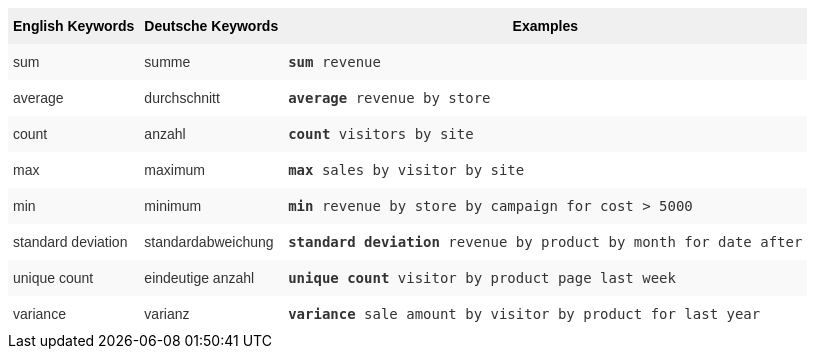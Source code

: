 ++++
<style type="text/css">
.tg  {border-collapse:collapse;border-spacing:0;border:none;border-color:#ccc;}
.tg td{font-family:Arial, sans-serif;font-size:14px;padding:10px 5px;border-style:solid;border-width:0px;overflow:hidden;word-break:normal;border-color:#ccc;color:#333;background-color:#fff;}
.tg th{font-family:Arial, sans-serif;font-size:14px;font-weight:normal;padding:10px 5px;border-style:solid;border-width:0px;overflow:hidden;word-break:normal;border-color:#ccc;color:#333;background-color:#f0f0f0;}
.tg .tg-31q5{background-color:#f0f0f0;color:#000;font-weight:bold;vertical-align:top}
.tg .tg-b7b8{background-color:#f9f9f9;vertical-align:top}
.tg .tg-yw4l{vertical-align:top}
</style>
<table class="tg"><tr><th class="tg-31q5">English Keywords</th>
    <th class="tg-31q5">Deutsche Keywords</th>
    <th class="tg-31q5">Examples</th></tr>
  <tr><td class="tg-b7b8">sum</td>
    <td class="tg-b7b8">summe</td>
    <td class="tg-b7b8"><code><b>sum</b> revenue</code></td></tr>
  <tr><td class="tg-yw4l">average</td>
    <td class="tg-yw4l">durchschnitt</td>
    <td class="tg-yw4l"><code><b>average</b> revenue by store</code></td></tr>
  <tr><td class="tg-b7b8">count</td>
    <td class="tg-b7b8">anzahl</td>
    <td class="tg-b7b8"><code><b>count</b> visitors by site</code></td></tr>
  <tr><td class="tg-yw4l">max</td>
    <td class="tg-yw4l">maximum</td>
    <td class="tg-yw4l"><code><b>max</b> sales by visitor by site</code></td></tr>
  <tr><td class="tg-b7b8">min</td>
    <td class="tg-b7b8">minimum</td>
    <td class="tg-b7b8"><code><b>min</b> revenue by store by campaign for cost > 5000</code></td></tr>
  <tr><td class="tg-yw4l">standard deviation</td>
    <td class="tg-yw4l">standardabweichung</td>
    <td class="tg-yw4l"><code><b>standard deviation</b> revenue by product by month for date after</code></td></tr>
  <tr><td class="tg-b7b8">unique count</td>
    <td class="tg-b7b8">eindeutige anzahl</td>
    <td class="tg-b7b8"><code><b>unique count</b> visitor by product page last week</code></td></tr>
  <tr><td class="tg-yw4l">variance</td>
    <td class="tg-yw4l">varianz</td>
    <td class="tg-yw4l"><code><b>variance</b> sale amount by visitor by product for last year</code></td></tr></table>
++++

